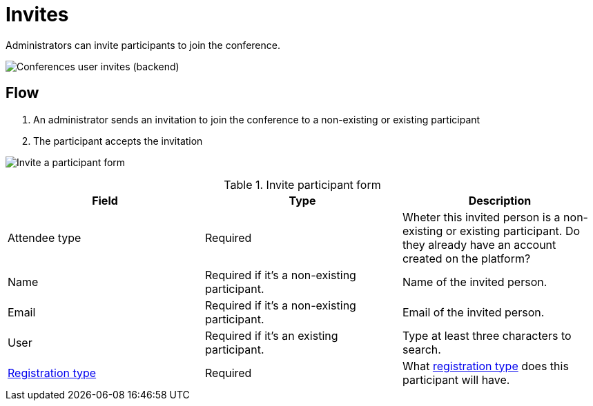 = Invites

Administrators can invite participants to join the conference.

image:spaces/conferences/invites.png[Conferences user invites (backend)]

== Flow

. An administrator sends an invitation to join the conference to a non-existing or existing participant
. The participant accepts the invitation

image:spaces/conferences/invite_participant_form.png[Invite a participant form]


.Invite participant form
|===
|Field |Type |Description

|Attendee type
|Required
|Wheter this invited person is a non-existing or existing participant. Do they already have an account created on the platform?

|Name
|Required if it's a non-existing participant.
|Name of the invited person.

|Email
|Required if it's a non-existing participant.
|Email of the invited person.

|User
|Required if it's an existing participant.
|Type at least three characters to search.

|xref:admin:spaces/conferences/registrations/types.adoc[Registration type]
|Required
|What xref:admin:spaces/conferences/registrations/types.adoc[registration type] does this participant will have.
|===